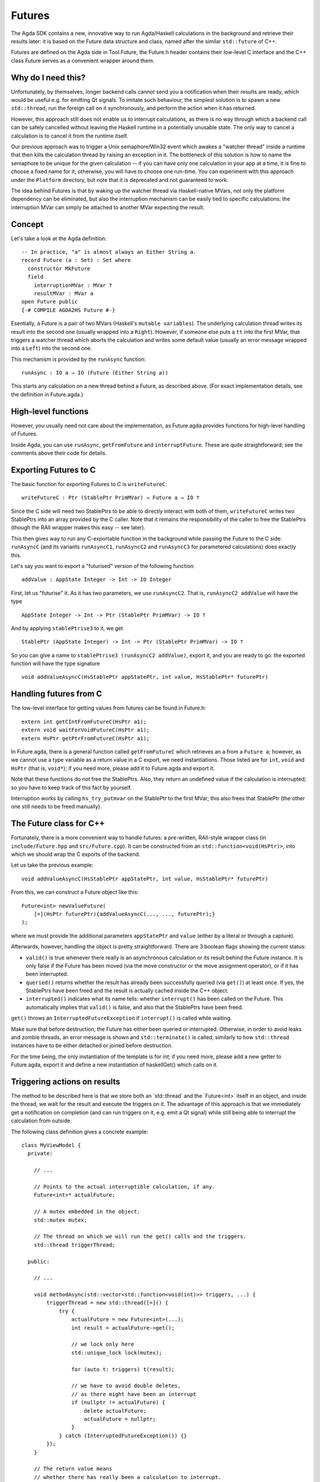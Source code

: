 .. _futures:

*******
Futures
*******

The Agda SDK contains a new, innovative way to run Agda/Haskell calculations in the background
and retrieve their results later:
it is based on the Future data structure and class,
named after the similar ``std::future`` of C++.

Futures are defined on the Agda side in Tool.Future,
the Future.h header contains their low-level C interface
and the C++ class Future serves as a convenient wrapper around them.

Why do I need this?
-------------------

Unfortunately, by themselves,
longer backend calls cannot send you a notification
when their results are ready,
which would be useful e.g.
for emitting Qt signals.
To imitate such behaviour,
the simplest solution is
to spawn a new ``std::thread``,
run the foreign call on it synchronously,
and perform the action when it has returned.

However, this approach still does not enable us
to interrupt calculations,
as there is no way through which
a backend call can be safely cancelled
without leaving the Haskell runtime in a potentially unusable state.
The only way to cancel a calculation
is to cancel it from the runtime itself.

Our previous approach was to trigger
a Unix semaphore/Win32 event
which awakes a "watcher thread" inside a runtime
that then kills the calculation thread
by raising an exception in it.
The bottleneck of this solution
is how to name the semaphore
to be unique for the given calculation --
if you can have only one calculation in your app at a time,
it is fine to choose a fixed name for it;
otherwise, you will have to choose one run-time.
You can experiment with this approach
under the ``Platform`` directory,
but note that it is deprecated
and not guaranteed to work.

The idea behind Futures is that
by waking up the watcher thread
via Haskell-native MVars,
not only the platform dependency can be eliminated,
but also the interruption mechanism can be easily tied
to specific calculations:
the interruption MVar can simply be attached
to another MVar expecting the result.

Concept
-------

Let's take a look at the Agda definition::

  -- In practice, "a" is almost always an Either String a.
  record Future (a : Set) : Set where
    constructor MkFuture
    field
      interruptionMVar : MVar ⊤
      resultMVar : MVar a
  open Future public
  {-# COMPILE AGDA2HS Future #-}

Esentially, a Future is a pair of two MVars
(Haskell's ``mutable variables``).
The underlying calculation thread writes its result
into the second one
(usually wrapped into a ``Right``).
However, if someone else puts a ``tt`` into the first MVar,
that triggers a watcher thread
which aborts the calculation
and writes some default value
(usually an error message wrapped into a ``Left``)
into the second one.

This mechanism is provided by the ``runAsync`` function::

  runAsync : IO a → IO (Future (Either String a))

This starts any calculation on a new thread behind a Future,
as described above.
(For exact implementation details,
see the definition in Future.agda.)

High-level functions
--------------------

However, you usually need not care about the implementation,
as Future.agda provides functions
for high-level handling of Futures.

Inside Agda, you can use
``runAsync``, ``getFromFuture`` and ``interruptFuture``.
These are quite straightforward;
see the comments above their code
for details.

Exporting Futures to C
----------------------

The basic function for exporting Futures to C
is ``writeFutureC``::

  writeFutureC : Ptr (StablePtr PrimMVar) → Future a → IO ⊤

Since the C side will need two StablePtrs to be able to directly interact with both of them,
``writeFutureC`` writes two StablePtrs
into an array provided by the C caller.
Note that it remains the responsibility of the caller
to free the StablePtrs
(though the RAII wrapper makes this easy -- see later).

This then gives way to run any C-exportable function in the background
while passing the Future to the C side:
``runAsyncC`` (and its variants ``runAsyncC1``, ``runAsyncC2`` and ``runAsyncC3`` for parametered calculations)
does exactly this.

Let's say you want to export a "futurised" version of the following function::

  addValue : AppState Integer -> Int -> IO Integer

First, let us "futurise" it. As it has two parameters, we use ``runAsyncC2``. That is, ``runAsyncC2 addValue`` will have the type ::

  AppState Integer -> Int -> Ptr (StablePtr PrimMVar) -> IO ⊤

And by applying ``stablePtrise3`` to it, we get ::

  StablePtr (AppState Integer) -> Int -> Ptr (StablePtr PrimMVar) -> IO ⊤

So you can give a name to ``stablePtrise3 (runAsyncC2 addValue)``, export it, and you are ready to go: the exported function will have the type signature ::

  void addValueAsyncC(HsStablePtr appStatePtr, int value, HsStablePtr* futurePtr)

Handling futures from C
-----------------------

The low-level interface for getting values from futures can be found in Future.h::

  extern int getCIntFromFutureC(HsPtr a1);
  extern void waitForVoidFutureC(HsPtr a1);
  extern HsPtr getPtrFromFutureC(HsPtr a1);

In Future.agda, there is a general function called ``getFromFutureC`` which retrieves an ``a`` from a ``Future a``; however, as we cannot use a type variable as a return value in a C export, we need instantiations. Those listed are for ``int``, ``void`` and ``HsPtr`` (that is, ``void*``); if you need more, please add it to Future.agda and export it.

Note that these functions do *not* free the StablePtrs. Also, they return an undefined value if the calculation is interrupted; so you have to keep track of this fact by yourself.

Interruption works by calling ``hs_try_putmvar`` on the StablePtr to the first MVar; this also frees that StablePtr (the other one still needs to be freed manually).

The Future class for C++
------------------------

Fortunately, there is a more convenient way to handle futures:
a pre-written, RAII-style wrapper class
(in ``include/Future.hpp`` and ``src/Future.cpp``).
It can be constructed from an ``std::function<void(HsPtr)>``,
into which we should wrap the C exports of the backend.

Let us take the previous example::

  void addValueAsyncC(HsStablePtr appStatePtr, int value, HsStablePtr* futurePtr)

From this, we can construct a Future object like this::

  Future<int> newValueFuture(
      [=](HsPtr futurePtr){addValueAsyncC(..., ..., futurePtr);}
  );

where we must provide the additional parameters ``appStatePtr`` and ``value``
(either by a literal or through a capture).

Afterwards, however, handling the object is pretty straightforward.
There are 3 boolean flags showing the current status:

* ``valid()`` is true whenever there really is an asynchronous calculation or its result behind the Future instance. It is only false if the Future has been moved (via the move constructor or the move assignment operator), or if it has been interrupted.
* ``queried()`` returns whether the result has already been successfully queried (via ``get()``) at least once. If yes, the StablePtrs have been freed and the result is actually cached inside the C++ object.
* ``interrupted()`` indicates what its name tells: whether ``interrupt()`` has been called on the Future. This automatically implies that ``valid()`` is false, and also that the StablePtrs have been freed.

``get()`` throws an ``InterruptedFutureException`` if ``interrupt()`` is called while waiting.

Make sure that before destruction, the Future has either been queried or interrupted. Otherwise, in order to avoid leaks and zombie threads, an error message is shown and ``std::terminate()`` is called, similarly to how ``std::thread`` instances have to be either detached or joined before destruction.

For the time being, the only instantiation of the template is for `int`; if you need more, please add a new getter to Future.agda, export it and define a new instantiation of haskellGet() which calls on it.

Triggering actions on results
-----------------------------

The method to be described here is that
we store both an `std::thread˙ and the `Future<int>˙ itself
in an object,
and inside the thread, we wait for the result and execute the triggers on it.
The advantage of this approach is that
we immediately get a notification on completion
(and can run triggers on it, e.g. emit a Qt signal)
while still being able to interrupt the calculation from outside.

The following class definition
gives a concrete example::

  class MyViewModel {
    private:

      // ...

      // Points to the actual interruptible calculation, if any.
      Future<int>* actualFuture;

      // A mutex embedded in the object.
      std::mutex mutex;

      // The thread on which we will run the get() calls and the triggers.
      std::thread triggerThread;

    public:

      // ...

      void methodAsync(std::vector<std::function<void(int)>> triggers, ...) {
          triggerThread = new std::thread([=]() {
              try {
                  actualFuture = new Future<int>(...);
                  int result = actualFuture->get();

                  // we lock only here
                  std::unique_lock lock(mutex);

                  for (auto t: triggers) t(result);

                  // we have to avoid double deletes,
                  // as there might have been an interrupt
                  if (nullptr != actualFuture) {
                      delete actualFuture;
                      actualFuture = nullptr;
                  }
              } catch (InterruptedFutureException()) {}
          });
      }

      // The return value means
      // whether there has really been a calculation to interrupt.
      bool interrupt() {
          std::unique_lock lock(mutex);
          if (nullptr == actualFuture) return false;
          else {
              actualFuture->interrupt();
              // wait until the thread stops gracefully
              if (triggerThread.joinable()) triggerThread.join();
              // we have to avoid double deletes
              if (nullptr != actualFuture) {
                  delete actualFuture;
                  actualFuture = nullptr;
              }
              return true;
          }
      }

      // ...
  }

Feel free to copy this code template
if you think it could help you.
